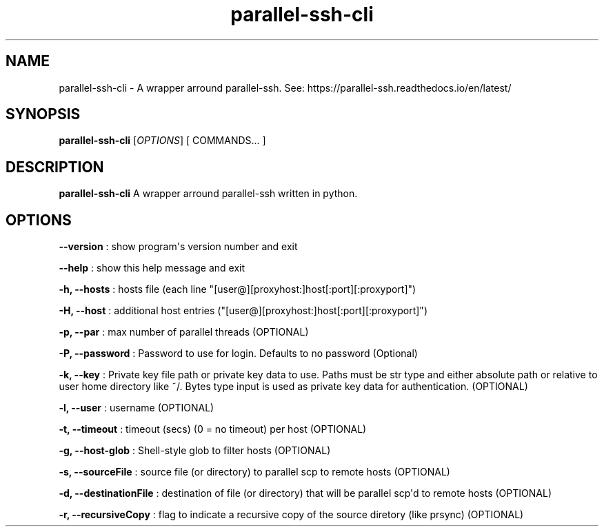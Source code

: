.TH "parallel\-ssh\-cli" "1" "November 26, 2022" "parallel\-ssh\-cli 1.0.0" "User Manual"
.SH NAME
.PP
parallel\-ssh\-cli \- A wrapper arround parallel\-ssh.
See: https://parallel\-ssh.readthedocs.io/en/latest/
.SH SYNOPSIS
.PP
\f[B]parallel\-ssh\-cli\f[] [\f[I]OPTIONS\f[]] [ COMMANDS...
]
.SH DESCRIPTION
.PP
\f[B]parallel\-ssh\-cli\f[] A wrapper arround parallel\-ssh written in
python.
.SH OPTIONS
.PP
\f[B]\-\-version\f[] : show program\[aq]s version number and exit
.PP
\f[B]\-\-help\f[] : show this help message and exit
.PP
\f[B]\-h, \-\-hosts\f[] : hosts file (each line
"[user\@][proxyhost:]host[:port][:proxyport]")
.PP
\f[B]\-H, \-\-host\f[] : additional host entries
("[user\@][proxyhost:]host[:port][:proxyport]")
.PP
\f[B]\-p, \-\-par\f[] : max number of parallel threads (OPTIONAL)
.PP
\f[B]\-P, \-\-password\f[] : Password to use for login.
Defaults to no password (Optional)
.PP
\f[B]\-k, \-\-key\f[] : Private key file path or private key data to
use.
Paths must be str type and either absolute path or relative to user home
directory like ~/.
Bytes type input is used as private key data for authentication.
(OPTIONAL)
.PP
\f[B]\-l, \-\-user\f[] : username (OPTIONAL)
.PP
\f[B]\-t, \-\-timeout\f[] : timeout (secs) (0 = no timeout) per host
(OPTIONAL)
.PP
\f[B]\-g, \-\-host\-glob\f[] : Shell\-style glob to filter hosts
(OPTIONAL)
.PP
\f[B]\-s, \-\-sourceFile\f[] : source file (or directory) to parallel
scp to remote hosts (OPTIONAL)
.PP
\f[B]\-d, \-\-destinationFile\f[] : destination of file (or directory)
that will be parallel scp\[aq]d to remote hosts (OPTIONAL)
.PP
\f[B]\-r, \-\-recursiveCopy\f[] : flag to indicate a recursive copy of
the source diretory (like prsync) (OPTIONAL)
